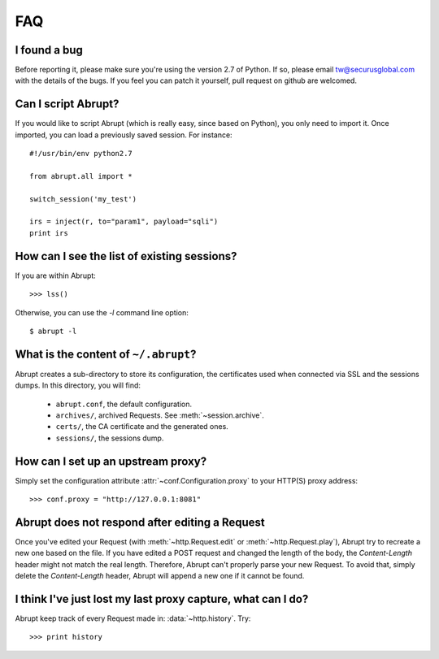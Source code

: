 FAQ
===

I found a bug
-------------

Before reporting it, please make sure you're using the version 2.7
of Python. If so, please email tw@securusglobal.com with the details
of the bugs. If you feel you can patch it yourself, pull request on 
github are welcomed.

Can I script Abrupt?
--------------------

If you would like to script Abrupt (which is really easy,
since based on Python), you only need to import it. Once imported,
you can load a previously saved session. For instance::

  #!/usr/bin/env python2.7

  from abrupt.all import * 

  switch_session('my_test')

  irs = inject(r, to="param1", payload="sqli")
  print irs

How can I see the list of existing sessions?
--------------------------------------------

If you are within Abrupt::
  
 >>> lss()

Otherwise, you can use the `-l` command line option::

 $ abrupt -l

What is the content of ``~/.abrupt``?
-------------------------------------

Abrupt creates a sub-directory to store its configuration, the certificates used
when connected via SSL and the sessions dumps. In this directory,
you will find:

  - ``abrupt.conf``, the default configuration.  
  - ``archives/``, archived Requests. See :meth:`~session.archive`.
  - ``certs/``, the CA certificate and the generated ones.
  - ``sessions/``, the sessions dump.

How can I set up an upstream proxy?
-----------------------------------
 
Simply set the configuration attribute :attr:`~conf.Configuration.proxy` to 
your HTTP(S) proxy address::

  >>> conf.proxy = "http://127.0.0.1:8081"


Abrupt does not respond after editing a Request
-----------------------------------------------

Once you've edited your Request (with :meth:`~http.Request.edit` or 
:meth:`~http.Request.play`), Abrupt try to recreate a new one based on the
file. If you have edited a POST request and changed the length of the body,
the `Content-Length` header might not match the real length. Therefore, Abrupt
can't properly parse your new Request. To avoid that, simply delete the 
`Content-Length` header, Abrupt will append a new one if it cannot be found. 

I think I've just lost my last proxy capture, what can I do?
------------------------------------------------------------

Abrupt keep track of every Request made in: :data:`~http.history`. Try::

  >>> print history
